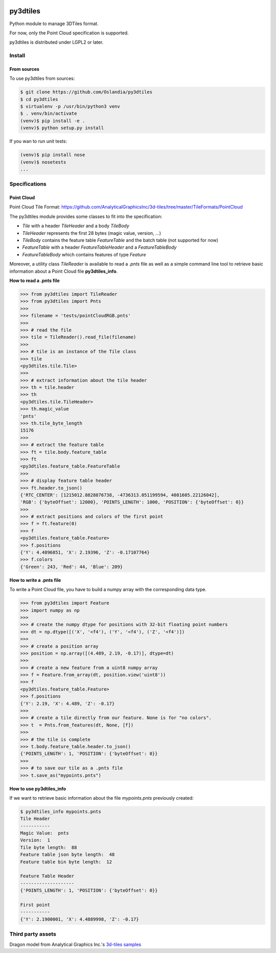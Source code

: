 .. image:: https://secure.travis-ci.org/Oslandia/py3dtiles.png

.. image:: https://badge.fury.io/py/py3dtiles.svg
    :target: https://badge.fury.io/py/py3dtiles

=========
py3dtiles
=========

Python module to manage 3DTiles format.

For now, only the Point Cloud specification is supported.

py3dtiles is distributed under LGPL2 or later.


Install
-------

From sources
~~~~~~~~~~~~

To use py3dtiles from sources:

.. code-block:: shell

    $ git clone https://github.com/Oslandia/py3dtiles
    $ cd py3dtiles
    $ virtualenv -p /usr/bin/python3 venv
    $ . venv/bin/activate
    (venv)$ pip install -e .
    (venv)$ python setup.py install

If you wan to run unit tests:

.. code-block:: shell

    (venv)$ pip install nose
    (venv)$ nosetests
    ...

Specifications
--------------

Point Cloud
~~~~~~~~~~~

Point Cloud Tile Format:
https://github.com/AnalyticalGraphicsInc/3d-tiles/tree/master/TileFormats/PointCloud

.. image:: https://raw.githubusercontent.com/Oslandia/py3dtiles/master/docs/pc_layout.png
    :width: 700px
    :align: center

The py3dtiles module provides some classes to fit into the
specification:

- *Tile* with a header *TileHeader* and a body *TileBody*
- *TileHeader* represents the first 28 bytes (magic value, version, ...)
- *TileBody* contains the feature table *FeatureTable* and the batch table (not supported for now)
- *FeatureTable* with a header *FeatureTableHeader* and a *FeatureTableBody*
- *FeatureTableBody* which contains features of type *Feature*

Moreover, a utility class *TileReader* is available to read a *.pnts*
file as well as a simple command line tool to retrieve basic information
about a Point Cloud file **py3dtiles\_info**.

**How to read a .pnts file**

.. code-block:: python

    >>> from py3dtiles import TileReader
    >>> from py3dtiles import Pnts
    >>>
    >>> filename = 'tests/pointCloudRGB.pnts'
    >>>
    >>> # read the file
    >>> tile = TileReader().read_file(filename)
    >>>
    >>> # tile is an instance of the Tile class
    >>> tile
    <py3dtiles.tile.Tile>
    >>>
    >>> # extract information about the tile header
    >>> th = tile.header
    >>> th
    <py3dtiles.tile.TileHeader>
    >>> th.magic_value
    'pnts'
    >>> th.tile_byte_length
    15176
    >>>
    >>> # extract the feature table
    >>> ft = tile.body.feature_table
    >>> ft
    <py3dtiles.feature_table.FeatureTable
    >>>
    >>> # display feature table header
    >>> ft.header.to_json()
    {'RTC_CENTER': [1215012.8828876738, -4736313.051199594, 4081605.22126042],
    'RGB': {'byteOffset': 12000}, 'POINTS_LENGTH': 1000, 'POSITION': {'byteOffset': 0}}
    >>>
    >>> # extract positions and colors of the first point
    >>> f = ft.feature(0)
    >>> f
    <py3dtiles.feature_table.Feature>
    >>> f.positions
    {'Y': 4.4896851, 'X': 2.19396, 'Z': -0.17107764}
    >>> f.colors
    {'Green': 243, 'Red': 44, 'Blue': 209}

**How to write a .pnts file**

To write a Point Cloud file, you have to build a numpy array with the
corresponding data type.

.. code-block:: python

    >>> from py3dtiles import Feature
    >>> import numpy as np
    >>>
    >>> # create the numpy dtype for positions with 32-bit floating point numbers
    >>> dt = np.dtype([('X', '<f4'), ('Y', '<f4'), ('Z', '<f4')])
    >>>
    >>> # create a position array
    >>> position = np.array([(4.489, 2.19, -0.17)], dtype=dt)
    >>>
    >>> # create a new feature from a uint8 numpy array
    >>> f = Feature.from_array(dt, position.view('uint8'))
    >>> f
    <py3dtiles.feature_table.Feature>
    >>> f.positions
    {'Y': 2.19, 'X': 4.489, 'Z': -0.17}
    >>>
    >>> # create a tile directly from our feature. None is for "no colors".
    >>> t  = Pnts.from_features(dt, None, [f])
    >>>
    >>> # the tile is complete
    >>> t.body.feature_table.header.to_json()
    {'POINTS_LENGTH': 1, 'POSITION': {'byteOffset': 0}}
    >>>
    >>> # to save our tile as a .pnts file
    >>> t.save_as("mypoints.pnts")

**How to use py3dtiles\_info**

If we want to retrieve basic information about the file *mypoints.pnts*
previously created:

.. code-block:: shell

    $ py3dtiles_info mypoints.pnts
    Tile Header
    -----------
    Magic Value:  pnts
    Version:  1
    Tile byte length:  88
    Feature table json byte length:  48
    Feature table bin byte length:  12

    Feature Table Header
    --------------------
    {'POINTS_LENGTH': 1, 'POSITION': {'byteOffset': 0}}

    First point
    -----------
    {'Y': 2.1900001, 'X': 4.4889998, 'Z': -0.17}


Third party assets
------------------

Dragon model from Analytical Graphics Inc.'s `3d-tiles samples`_

.. _3d-tiles samples: https://github.com/AnalyticalGraphicsInc/3d-tiles-samples
